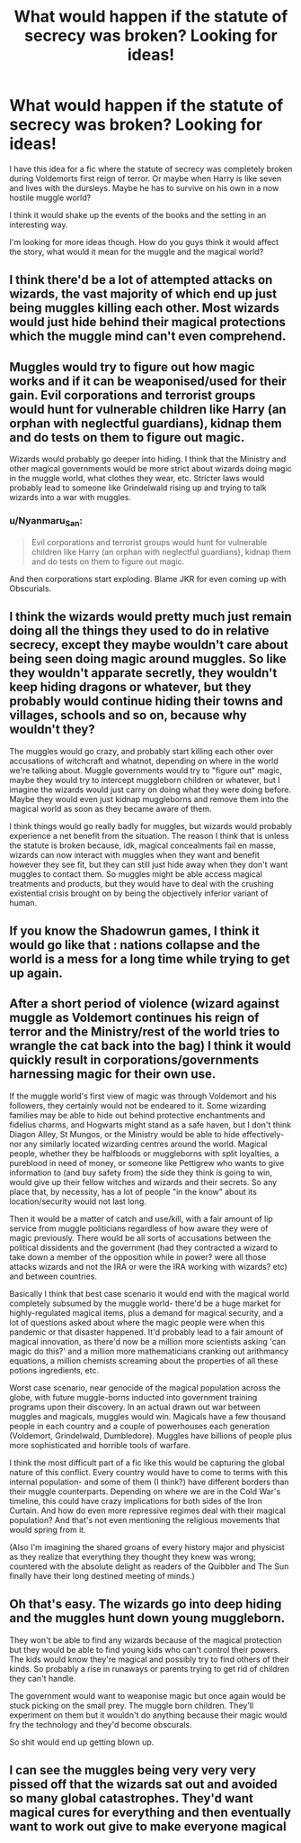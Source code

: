 #+TITLE: What would happen if the statute of secrecy was broken? Looking for ideas!

* What would happen if the statute of secrecy was broken? Looking for ideas!
:PROPERTIES:
:Author: Dyrehagen
:Score: 5
:DateUnix: 1620219185.0
:DateShort: 2021-May-05
:FlairText: Discussion
:END:
I have this idea for a fic where the statute of secrecy was completely broken during Voldemorts first reign of terror. Or maybe when Harry is like seven and lives with the dursleys. Maybe he has to survive on his own in a now hostile muggle world?

I think it would shake up the events of the books and the setting in an interesting way.

I'm looking for more ideas though. How do you guys think it would affect the story, what would it mean for the muggle and the magical world?


** I think there'd be a lot of attempted attacks on wizards, the vast majority of which end up just being muggles killing each other. Most wizards would just hide behind their magical protections which the muggle mind can't even comprehend.
:PROPERTIES:
:Author: Fleureverr
:Score: 8
:DateUnix: 1620223998.0
:DateShort: 2021-May-05
:END:


** Muggles would try to figure out how magic works and if it can be weaponised/used for their gain. Evil corporations and terrorist groups would hunt for vulnerable children like Harry (an orphan with neglectful guardians), kidnap them and do tests on them to figure out magic.

Wizards would probably go deeper into hiding. I think that the Ministry and other magical governments would be more strict about wizards doing magic in the muggle world, what clothes they wear, etc. Stricter laws would probably lead to someone like Grindelwald rising up and trying to talk wizards into a war with muggles.
:PROPERTIES:
:Author: Keira901
:Score: 7
:DateUnix: 1620228760.0
:DateShort: 2021-May-05
:END:

*** u/Nyanmaru_San:
#+begin_quote
  Evil corporations and terrorist groups would hunt for vulnerable children like Harry (an orphan with neglectful guardians), kidnap them and do tests on them to figure out magic.
#+end_quote

And then corporations start exploding. Blame JKR for even coming up with Obscurials.
:PROPERTIES:
:Author: Nyanmaru_San
:Score: 5
:DateUnix: 1620271007.0
:DateShort: 2021-May-06
:END:


** I think the wizards would pretty much just remain doing all the things they used to do in relative secrecy, except they maybe wouldn't care about being seen doing magic around muggles. So like they wouldn't apparate secretly, they wouldn't keep hiding dragons or whatever, but they probably would continue hiding their towns and villages, schools and so on, because why wouldn't they?

The muggles would go crazy, and probably start killing each other over accusations of witchcraft and whatnot, depending on where in the world we're talking about. Muggle governments would try to "figure out" magic, maybe they would try to intercept muggleborn children or whatever, but I imagine the wizards would just carry on doing what they were doing before. Maybe they would even just kidnap muggleborns and remove them into the magical world as soon as they became aware of them.

I think things would go really badly for muggles, but wizards would probably experience a net benefit from the situation. The reason I think that is unless the statute is broken because, idk, magical concealments fail en masse, wizards can now interact with muggles when they want and benefit however they see fit, but they can still just hide away when they don't want muggles to contact them. So muggles might be able access magical treatments and products, but they would have to deal with the crushing existential crisis brought on by being the objectively inferior variant of human.
:PROPERTIES:
:Author: haloraptor
:Score: 3
:DateUnix: 1620252145.0
:DateShort: 2021-May-06
:END:


** If you know the Shadowrun games, I think it would go like that : nations collapse and the world is a mess for a long time while trying to get up again.
:PROPERTIES:
:Author: Auctor62
:Score: 2
:DateUnix: 1620240898.0
:DateShort: 2021-May-05
:END:


** After a short period of violence (wizard against muggle as Voldemort continues his reign of terror and the Ministry/rest of the world tries to wrangle the cat back into the bag) I think it would quickly result in corporations/governments harnessing magic for their own use.

If the muggle world's first view of magic was through Voldemort and his followers, they certainly would not be endeared to it. Some wizarding families may be able to hide out behind protective enchantments and fidelius charms, and Hogwarts might stand as a safe haven, but I don't think Diagon Alley, St Mungos, or the Ministry would be able to hide effectively- nor any similarly located wizarding centres around the world. Magical people, whether they be halfbloods or muggleborns with split loyalties, a pureblood in need of money, or someone like Pettigrew who wants to give information to (and buy safety from) the side they think is going to win, would give up their fellow witches and wizards and their secrets. So any place that, by necessity, has a lot of people "in the know" about its location/security would not last long.

Then it would be a matter of catch and use/kill, with a fair amount of lip service from muggle politicians regardless of how aware they were of magic previously. There would be all sorts of accusations between the political dissidents and the government (had they contracted a wizard to take down a member of the opposition while in power? were all those attacks wizards and not the IRA or were the IRA working with wizards? etc) and between countries.

Basically I think that best case scenario it would end with the magical world completely subsumed by the muggle world- there'd be a huge market for highly-regulated magical items, plus a demand for magical security, and a lot of questions asked about where the magic people were when this pandemic or that disaster happened. It'd probably lead to a fair amount of magical innovation, as there'd now be a million more scientists asking 'can magic do this?' and a million more mathematicians cranking out arithmancy equations, a million chemists screaming about the properties of all these potions ingredients, etc.

Worst case scenario, near genocide of the magical population across the globe, with future muggle-borns inducted into government training programs upon their discovery. In an actual drawn out war between muggles and magicals, muggles would win. Magicals have a few thousand people in each country and a couple of powerhouses each generation (Voldemort, Grindelwald, Dumbledore). Muggles have billions of people plus more sophisticated and horrible tools of warfare.

I think the most difficult part of a fic like this would be capturing the global nature of this conflict. Every country would have to come to terms with this internal population- and some of them (I think?) have different borders than their muggle counterparts. Depending on where we are in the Cold War's timeline, this could have crazy implications for both sides of the Iron Curtain. And how do even more repressive regimes deal with their magical population? And that's not even mentioning the religious movements that would spring from it.

(Also I'm imagining the shared groans of every history major and physicist as they realize that everything they thought they knew was wrong; countered with the absolute delight as readers of the Quibbler and The Sun finally have their long destined meeting of minds.)
:PROPERTIES:
:Author: voilawriter
:Score: 1
:DateUnix: 1620275108.0
:DateShort: 2021-May-06
:END:


** Oh that's easy. The wizards go into deep hiding and the muggles hunt down young muggleborn.

They won't be able to find any wizards because of the magical protection but they would be able to find young kids who can't control their powers. The kids would know they're magical and possibly try to find others of their kinds. So probably a rise in runaways or parents trying to get rid of children they can't handle.

The government would want to weaponise magic but once again would be stuck picking on the small prey. The muggle born children. They'll experiment on them but it wouldn't do anything because their magic would fry the technology and they'd become obscurals.

So shit would end up getting blown up.
:PROPERTIES:
:Author: DeDe_at_it_again
:Score: 1
:DateUnix: 1620303197.0
:DateShort: 2021-May-06
:END:


** I can see the muggles being very very very pissed off that the wizards sat out and avoided so many global catastrophes. They'd want magical cures for everything and then eventually want to work out give to make everyone magical
:PROPERTIES:
:Author: Bubba1234562
:Score: 1
:DateUnix: 1620727857.0
:DateShort: 2021-May-11
:END:

